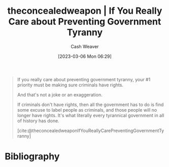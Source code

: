 :PROPERTIES:
:ROAM_REFS: [cite:@theconcealedweaponIfYouReallyCarePreventingGovernmentTyranny]
:ID:       71e91aca-f12f-485a-9104-c7afbaa6a72c
:LAST_MODIFIED: [2023-09-05 Tue 20:18]
:END:
#+title:  theconcealedweapon | If You Really Care about Preventing Government Tyranny
#+hugo_custom_front_matter: :slug "71e91aca-f12f-485a-9104-c7afbaa6a72c"
#+author: Cash Weaver
#+date: [2023-03-06 Mon 06:29]
#+filetags: :reference:

#+begin_quote
If you really care about preventing government tyranny, your #1 priority must be making sure criminals have rights.

And that's not a joke or an exaggeration.

If criminals don't have rights, then all the government has to do is find some excuse to label people as criminals, and those people will no longer have rights. It's what literally every tyrannical government in all of history has done.

[cite:@theconcealedweaponIfYouReallyCarePreventingGovernmentTyranny]
#+end_quote
* Flashcards :noexport:
* Bibliography
#+print_bibliography:
